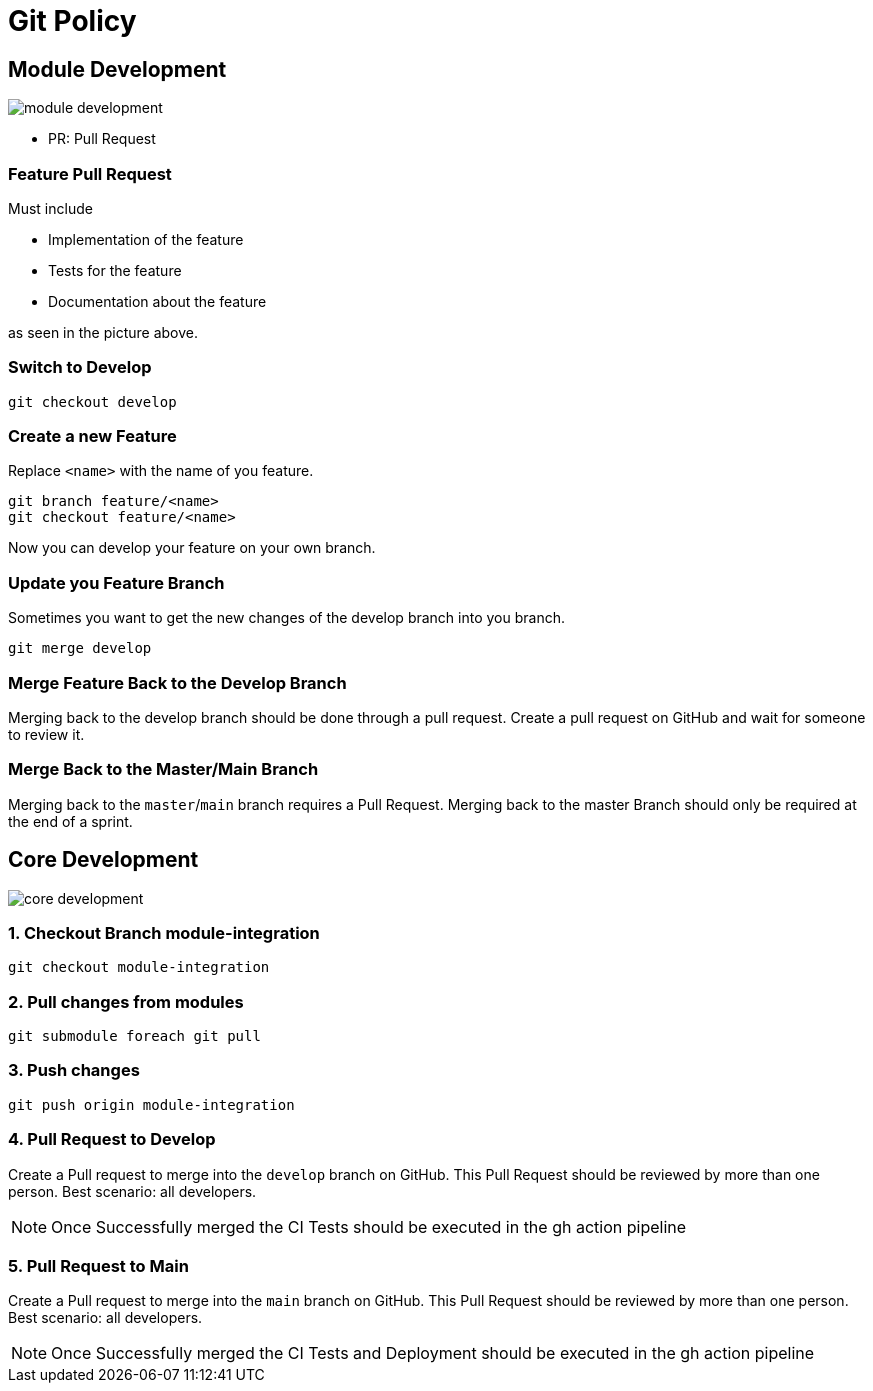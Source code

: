 = Git Policy
ifndef::imagesdir[:imagesdir: images]
:icons: font

== Module Development

image::module_development.png[]

* PR: Pull Request

=== Feature Pull Request

Must include

* Implementation of the feature
* Tests for the feature
* Documentation about the feature

as seen in the picture above.

=== Switch to Develop

[source]
----
git checkout develop
----

=== Create a new Feature
Replace `<name>` with the name of you feature.

[source]
-----
git branch feature/<name>
git checkout feature/<name>
-----

Now you can develop your feature on your own branch.

=== Update you Feature Branch

Sometimes you want to get the new changes of the develop branch into you branch.

[source]
----
git merge develop
----

=== Merge Feature Back to the Develop Branch

Merging back to the develop branch should be done through a pull request. Create a pull request on GitHub and wait for someone to review it.

=== Merge Back to the Master/Main Branch

Merging back to the `master`/`main` branch requires a Pull Request. Merging back to the master Branch should only be required at the end of a sprint.

== Core Development

image::core_development.png[]

=== 1. Checkout Branch module-integration

[source, shell script]
----
git checkout module-integration
----

=== 2. Pull changes from modules

[source, shell script]
----
git submodule foreach git pull
----

=== 3. Push changes

[source, shell script]
----
git push origin module-integration
----

=== 4. Pull Request to Develop

Create a Pull request to merge into the `develop` branch on GitHub. This Pull Request should be reviewed by more than one person. Best scenario: all developers.

NOTE: Once Successfully merged the CI Tests should be executed in the gh action pipeline

=== 5. Pull Request to Main

Create a Pull request to merge into the `main` branch on GitHub. This Pull Request should be reviewed by more than one person. Best scenario: all developers.

NOTE: Once Successfully merged the CI Tests and Deployment should be executed in the gh action pipeline
